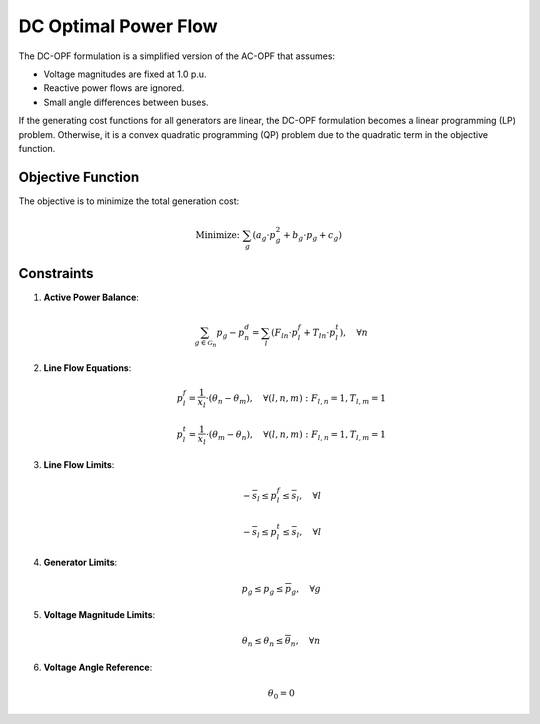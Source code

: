 ------------------------------
DC Optimal Power Flow
------------------------------

The DC-OPF formulation is a simplified version of the AC-OPF that assumes:

- Voltage magnitudes are fixed at 1.0 p.u.
- Reactive power flows are ignored.
- Small angle differences between buses.

If the generating cost functions for all generators are linear, the DC-OPF formulation becomes a linear programming (LP) problem. Otherwise, it is a convex quadratic programming (QP) problem due to the quadratic term in the objective function.

Objective Function
------------------
The objective is to minimize the total generation cost:

.. math::
   \text{Minimize: } \sum_{g} \left( a_g \cdot p_g^2 + b_{g} \cdot p_g + c_{g} \right)

Constraints
-----------

1. **Active Power Balance**:

   .. math::
      \sum_{g\in\mathcal{G}_n} p_g - p^d_n = \sum_{l} \left( F_{ln} \cdot p^f_l + T_{ln} \cdot p^t_l \right), \quad \forall n

2. **Line Flow Equations**:

   .. math::
      p^f_l = \frac{1}{x_l} \cdot \left( \theta_n - \theta_m\right), \quad \forall (l,n,m): F_{l,n} = 1, T_{l,m} = 1

   .. math::
      p^t_l = \frac{1}{x_l} \cdot \left( \theta_m - \theta_n \right), \quad \forall (l,n,m): F_{l,n} = 1, T_{l,m} = 1

3. **Line Flow Limits**:

   .. math::
      -\overline{s}_l \leq p^f_l \leq \overline{s}_l, \quad \forall l
   .. math::
      -\overline{s}_l \leq p^t_l \leq \overline{s}_l, \quad \forall l

4. **Generator Limits**:

   .. math::
      \underline{p}_g \leq p_g \leq \overline{p}_g, \quad \forall g

5. **Voltage Magnitude Limits**:

   .. math::
      \underline{\theta}_n \leq \theta_n \leq \overline{\theta}_n, \quad \forall n

6. **Voltage Angle Reference**:

   .. math::
      \theta_{0} = 0
